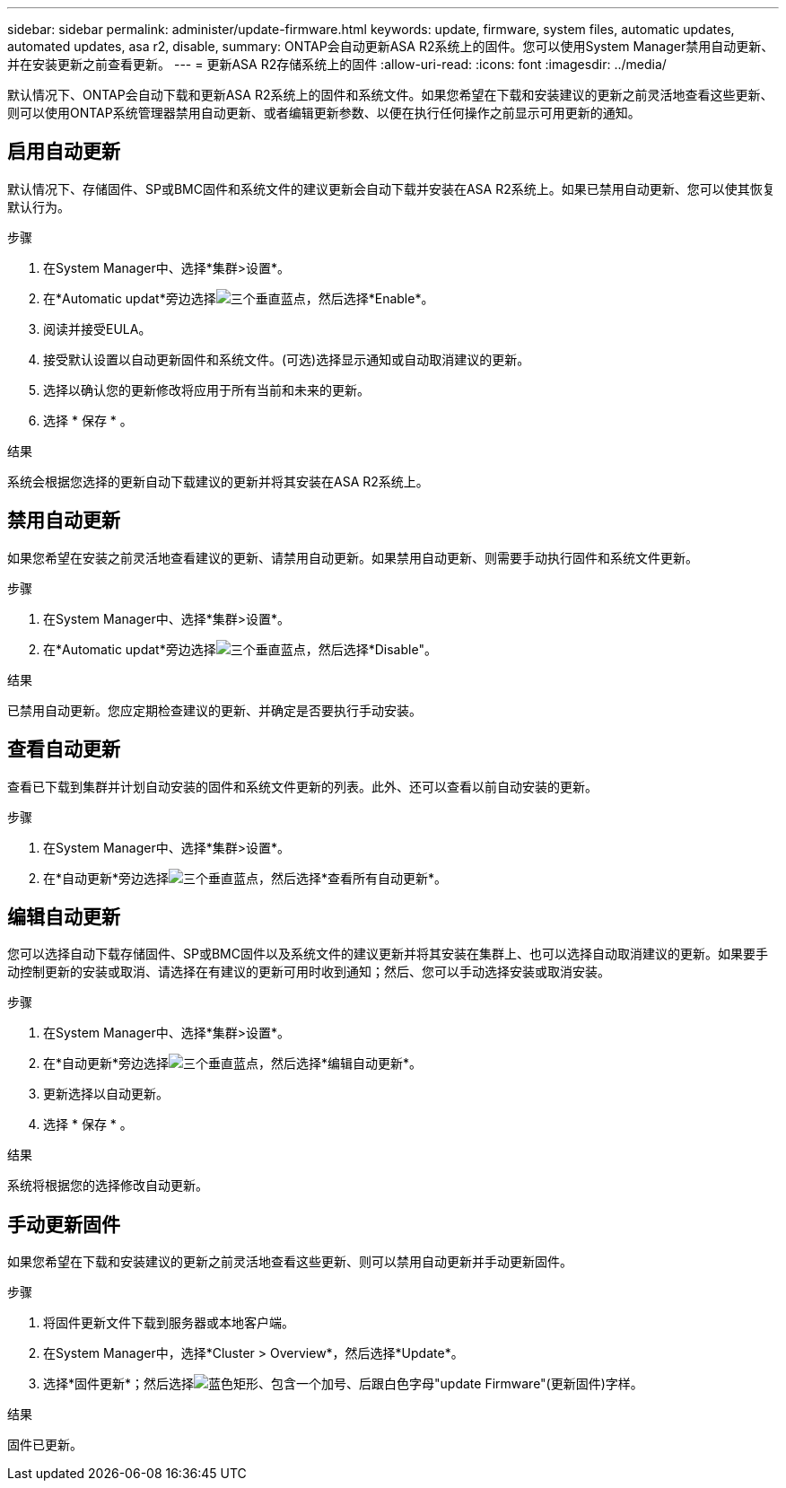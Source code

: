 ---
sidebar: sidebar 
permalink: administer/update-firmware.html 
keywords: update, firmware, system files, automatic updates, automated updates, asa r2, disable, 
summary: ONTAP会自动更新ASA R2系统上的固件。您可以使用System Manager禁用自动更新、并在安装更新之前查看更新。 
---
= 更新ASA R2存储系统上的固件
:allow-uri-read: 
:icons: font
:imagesdir: ../media/


[role="lead"]
默认情况下、ONTAP会自动下载和更新ASA R2系统上的固件和系统文件。如果您希望在下载和安装建议的更新之前灵活地查看这些更新、则可以使用ONTAP系统管理器禁用自动更新、或者编辑更新参数、以便在执行任何操作之前显示可用更新的通知。



== 启用自动更新

默认情况下、存储固件、SP或BMC固件和系统文件的建议更新会自动下载并安装在ASA R2系统上。如果已禁用自动更新、您可以使其恢复默认行为。

.步骤
. 在System Manager中、选择*集群>设置*。
. 在*Automatic updat*旁边选择image:icon_kabob.gif["三个垂直蓝点"]，然后选择*Enable*。
. 阅读并接受EULA。
. 接受默认设置以自动更新固件和系统文件。(可选)选择显示通知或自动取消建议的更新。
. 选择以确认您的更新修改将应用于所有当前和未来的更新。
. 选择 * 保存 * 。


.结果
系统会根据您选择的更新自动下载建议的更新并将其安装在ASA R2系统上。



== 禁用自动更新

如果您希望在安装之前灵活地查看建议的更新、请禁用自动更新。如果禁用自动更新、则需要手动执行固件和系统文件更新。

.步骤
. 在System Manager中、选择*集群>设置*。
. 在*Automatic updat*旁边选择image:icon_kabob.gif["三个垂直蓝点"]，然后选择*Disable"。


.结果
已禁用自动更新。您应定期检查建议的更新、并确定是否要执行手动安装。



== 查看自动更新

查看已下载到集群并计划自动安装的固件和系统文件更新的列表。此外、还可以查看以前自动安装的更新。

.步骤
. 在System Manager中、选择*集群>设置*。
. 在*自动更新*旁边选择image:icon_kabob.gif["三个垂直蓝点"]，然后选择*查看所有自动更新*。




== 编辑自动更新

您可以选择自动下载存储固件、SP或BMC固件以及系统文件的建议更新并将其安装在集群上、也可以选择自动取消建议的更新。如果要手动控制更新的安装或取消、请选择在有建议的更新可用时收到通知；然后、您可以手动选择安装或取消安装。

.步骤
. 在System Manager中、选择*集群>设置*。
. 在*自动更新*旁边选择image:icon_kabob.gif["三个垂直蓝点"]，然后选择*编辑自动更新*。
. 更新选择以自动更新。
. 选择 * 保存 * 。


.结果
系统将根据您的选择修改自动更新。



== 手动更新固件

如果您希望在下载和安装建议的更新之前灵活地查看这些更新、则可以禁用自动更新并手动更新固件。

.步骤
. 将固件更新文件下载到服务器或本地客户端。
. 在System Manager中，选择*Cluster > Overview*，然后选择*Update*。
. 选择*固件更新*；然后选择image:icon_update_firmware.png["蓝色矩形、包含一个加号、后跟白色字母\"update Firmware\"(更新固件)字样"]。


.结果
固件已更新。

